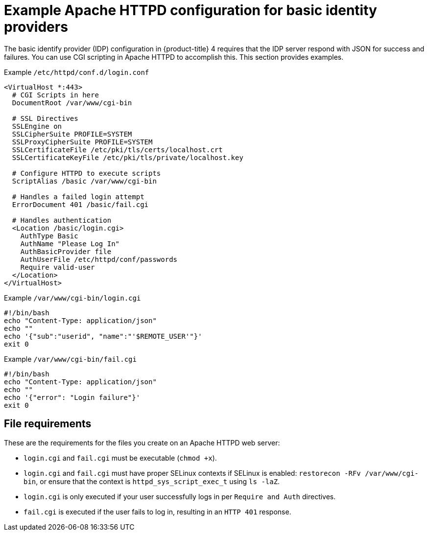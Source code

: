 // Module included in the following assemblies:
//
// * authentication/identity_providers/configuring-ldap-identity-provider.adoc

[id="example-apache-httpd-configuration_{context}"]
= Example Apache HTTPD configuration for basic identity providers

The basic identify provider (IDP) configuration in {product-title} 4 requires
that the IDP server respond with JSON for success and failures. You can use CGI
scripting in Apache HTTPD to accomplish this. This section provides examples.

.Example `/etc/httpd/conf.d/login.conf`
----
<VirtualHost *:443>
  # CGI Scripts in here
  DocumentRoot /var/www/cgi-bin

  # SSL Directives
  SSLEngine on
  SSLCipherSuite PROFILE=SYSTEM
  SSLProxyCipherSuite PROFILE=SYSTEM
  SSLCertificateFile /etc/pki/tls/certs/localhost.crt
  SSLCertificateKeyFile /etc/pki/tls/private/localhost.key

  # Configure HTTPD to execute scripts
  ScriptAlias /basic /var/www/cgi-bin

  # Handles a failed login attempt
  ErrorDocument 401 /basic/fail.cgi

  # Handles authentication
  <Location /basic/login.cgi>
    AuthType Basic
    AuthName "Please Log In"
    AuthBasicProvider file
    AuthUserFile /etc/httpd/conf/passwords
    Require valid-user
  </Location>
</VirtualHost>
----

.Example `/var/www/cgi-bin/login.cgi`
----
#!/bin/bash
echo "Content-Type: application/json"
echo ""
echo '{"sub":"userid", "name":"'$REMOTE_USER'"}'
exit 0
----

.Example `/var/www/cgi-bin/fail.cgi`
----
#!/bin/bash
echo "Content-Type: application/json"
echo ""
echo '{"error": "Login failure"}'
exit 0
----

== File requirements

These are the requirements for the files you create on an Apache HTTPD web
server:

* `login.cgi` and `fail.cgi` must be executable (`chmod +x`).
* `login.cgi` and `fail.cgi` must have proper SELinux contexts if SELinux is
enabled: `restorecon -RFv /var/www/cgi-bin`, or ensure that the context is
`httpd_sys_script_exec_t` using `ls -laZ`.
* `login.cgi` is only executed if your user successfully logs in per `Require
and Auth` directives.
* `fail.cgi` is executed if the user fails to log in, resulting in an `HTTP 401`
response.
